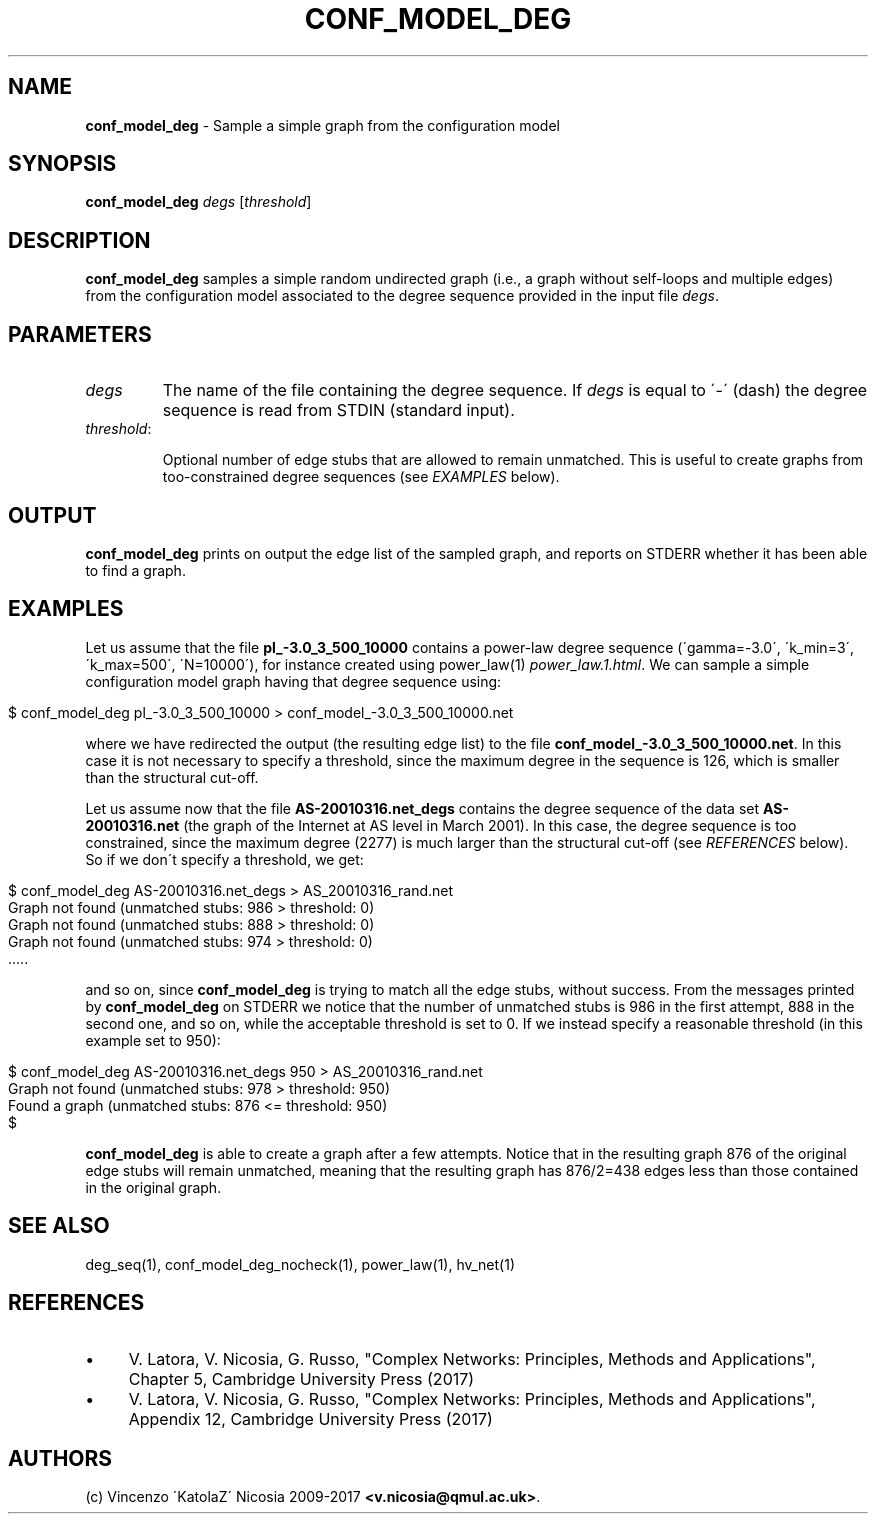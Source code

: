 .\" generated with Ronn/v0.7.3
.\" http://github.com/rtomayko/ronn/tree/0.7.3
.
.TH "CONF_MODEL_DEG" "1" "September 2017" "www.complex-networks.net" "www.complex-networks.net"
.
.SH "NAME"
\fBconf_model_deg\fR \- Sample a simple graph from the configuration model
.
.SH "SYNOPSIS"
\fBconf_model_deg\fR \fIdegs\fR [\fIthreshold\fR]
.
.SH "DESCRIPTION"
\fBconf_model_deg\fR samples a simple random undirected graph (i\.e\., a graph without self\-loops and multiple edges) from the configuration model associated to the degree sequence provided in the input file \fIdegs\fR\.
.
.SH "PARAMETERS"
.
.TP
\fIdegs\fR
The name of the file containing the degree sequence\. If \fIdegs\fR is equal to \'\-\' (dash) the degree sequence is read from STDIN (standard input)\.
.
.TP
\fIthreshold\fR:
.
.IP
Optional number of edge stubs that are allowed to remain unmatched\. This is useful to create graphs from too\-constrained degree sequences (see \fIEXAMPLES\fR below)\.
.
.SH "OUTPUT"
\fBconf_model_deg\fR prints on output the edge list of the sampled graph, and reports on STDERR whether it has been able to find a graph\.
.
.SH "EXAMPLES"
Let us assume that the file \fBpl_\-3\.0_3_500_10000\fR contains a power\-law degree sequence (\'gamma=\-3\.0\', \'k_min=3\', \'k_max=500\', \'N=10000\'), for instance created using power_law(1) \fIpower_law\.1\.html\fR\. We can sample a simple configuration model graph having that degree sequence using:
.
.IP "" 4
.
.nf

    $ conf_model_deg pl_\-3\.0_3_500_10000 > conf_model_\-3\.0_3_500_10000\.net
.
.fi
.
.IP "" 0
.
.P
where we have redirected the output (the resulting edge list) to the file \fBconf_model_\-3\.0_3_500_10000\.net\fR\. In this case it is not necessary to specify a threshold, since the maximum degree in the sequence is 126, which is smaller than the structural cut\-off\.
.
.P
Let us assume now that the file \fBAS\-20010316\.net_degs\fR contains the degree sequence of the data set \fBAS\-20010316\.net\fR (the graph of the Internet at AS level in March 2001)\. In this case, the degree sequence is too constrained, since the maximum degree (2277) is much larger than the structural cut\-off (see \fIREFERENCES\fR below)\. So if we don\'t specify a threshold, we get:
.
.IP "" 4
.
.nf

    $ conf_model_deg AS\-20010316\.net_degs > AS_20010316_rand\.net
    Graph not found (unmatched stubs: 986 > threshold: 0)
    Graph not found (unmatched stubs: 888 > threshold: 0)
    Graph not found (unmatched stubs: 974 > threshold: 0)
    \.\.\.\.\.
.
.fi
.
.IP "" 0
.
.P
and so on, since \fBconf_model_deg\fR is trying to match all the edge stubs, without success\. From the messages printed by \fBconf_model_deg\fR on STDERR we notice that the number of unmatched stubs is 986 in the first attempt, 888 in the second one, and so on, while the acceptable threshold is set to 0\. If we instead specify a reasonable threshold (in this example set to 950):
.
.IP "" 4
.
.nf

    $ conf_model_deg AS\-20010316\.net_degs 950 > AS_20010316_rand\.net
    Graph not found (unmatched stubs: 978 > threshold: 950)
    Found a graph (unmatched stubs: 876 <= threshold: 950)
    $
.
.fi
.
.IP "" 0
.
.P
\fBconf_model_deg\fR is able to create a graph after a few attempts\. Notice that in the resulting graph 876 of the original edge stubs will remain unmatched, meaning that the resulting graph has 876/2=438 edges less than those contained in the original graph\.
.
.SH "SEE ALSO"
deg_seq(1), conf_model_deg_nocheck(1), power_law(1), hv_net(1)
.
.SH "REFERENCES"
.
.IP "\(bu" 4
V\. Latora, V\. Nicosia, G\. Russo, "Complex Networks: Principles, Methods and Applications", Chapter 5, Cambridge University Press (2017)
.
.IP "\(bu" 4
V\. Latora, V\. Nicosia, G\. Russo, "Complex Networks: Principles, Methods and Applications", Appendix 12, Cambridge University Press (2017)
.
.IP "" 0
.
.SH "AUTHORS"
(c) Vincenzo \'KatolaZ\' Nicosia 2009\-2017 \fB<v\.nicosia@qmul\.ac\.uk>\fR\.
